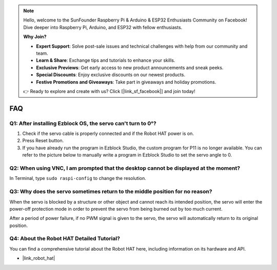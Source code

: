 .. note::

    Hello, welcome to the SunFounder Raspberry Pi & Arduino & ESP32 Enthusiasts Community on Facebook! Dive deeper into Raspberry Pi, Arduino, and ESP32 with fellow enthusiasts.

    **Why Join?**

    - **Expert Support**: Solve post-sale issues and technical challenges with help from our community and team.
    - **Learn & Share**: Exchange tips and tutorials to enhance your skills.
    - **Exclusive Previews**: Get early access to new product announcements and sneak peeks.
    - **Special Discounts**: Enjoy exclusive discounts on our newest products.
    - **Festive Promotions and Giveaways**: Take part in giveaways and holiday promotions.

    👉 Ready to explore and create with us? Click [|link_sf_facebook|] and join today!

FAQ
===========================

Q1: After installing Ezblock OS, the servo can't turn to 0°?
-------------------------------------------------------------------

1) Check if the servo cable is properly connected and if the Robot HAT power is on.
2) Press Reset button.
3) If you have already run the program in Ezblock Studio, the custom program for P11 is no longer available. You can refer to the picture below to manually write a program in Ezblock Studio to set the servo angle to 0.

.. image:: img/faq_servo.png

Q2: When using VNC, I am prompted that the desktop cannot be displayed at the moment?
--------------------------------------------------------------------------------------------

In Terminal, type ``sudo raspi-config`` to change the resolution.

Q3: Why does the servo sometimes return to the middle position for no reason?
------------------------------------------------------------------------------------

When the servo is blocked by a structure or other object and cannot reach its intended position, the servo will enter the power-off protection mode in order to prevent the servo from being burned out by too much current.

After a period of power failure, if no PWM signal is given to the servo, the servo will automatically return to its original position.

Q4: About the Robot HAT Detailed Tutorial?
-----------------------------------------------------

You can find a comprehensive tutorial about the Robot HAT here, including information on its hardware and API.

* |link_robot_hat|